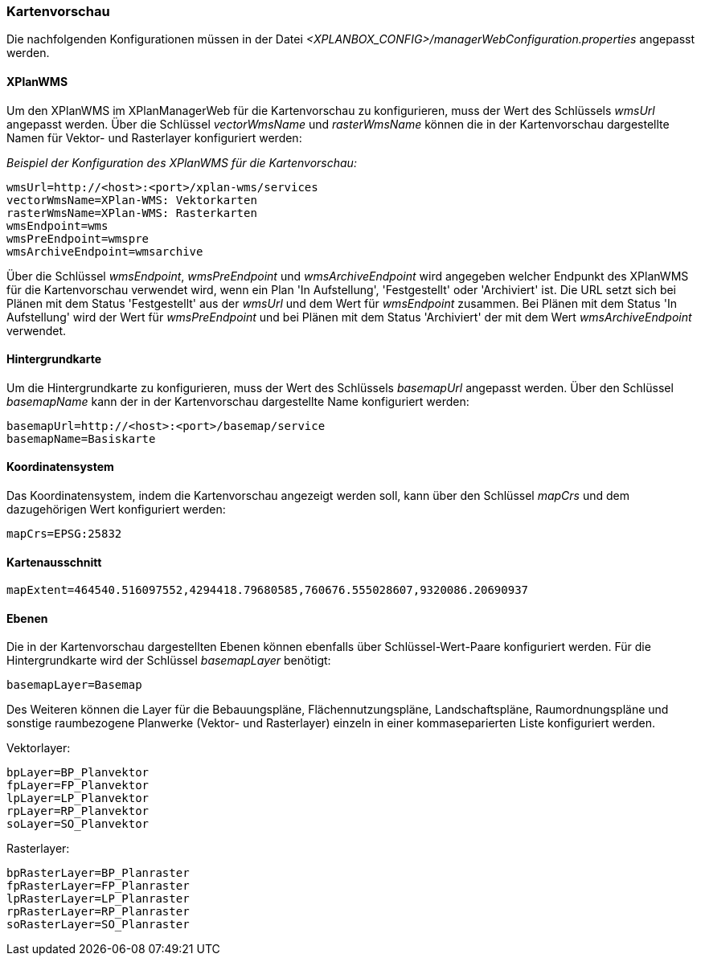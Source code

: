 [[kartenvorschau]]
=== Kartenvorschau

Die nachfolgenden Konfigurationen müssen in der Datei _<XPLANBOX_CONFIG>/managerWebConfiguration.properties_ angepasst werden.

[[kartenvorschau-xplanwms]]
==== XPlanWMS

Um den XPlanWMS im XPlanManagerWeb für die Kartenvorschau zu konfigurieren, muss der Wert des Schlüssels _wmsUrl_ angepasst werden.
Über die Schlüssel _vectorWmsName_ und _rasterWmsName_ können die in der Kartenvorschau dargestellte Namen für Vektor- und Rasterlayer konfiguriert werden:

_Beispiel der Konfiguration des XPlanWMS für die Kartenvorschau:_
----
wmsUrl=http://<host>:<port>/xplan-wms/services
vectorWmsName=XPlan-WMS: Vektorkarten
rasterWmsName=XPlan-WMS: Rasterkarten
wmsEndpoint=wms
wmsPreEndpoint=wmspre
wmsArchiveEndpoint=wmsarchive
----

Über die Schlüssel _wmsEndpoint_, _wmsPreEndpoint_ und
_wmsArchiveEndpoint_ wird angegeben welcher Endpunkt des XPlanWMS für die
Kartenvorschau verwendet wird, wenn ein Plan 'In Aufstellung',
'Festgestellt' oder 'Archiviert' ist. Die URL setzt sich bei Plänen mit dem Status
'Festgestellt' aus der _wmsUrl_ und dem Wert für _wmsEndpoint_ zusammen. Bei Plänen mit dem Status 'In Aufstellung' wird der Wert für _wmsPreEndpoint_ und bei Plänen mit dem Status 'Archiviert' der mit dem Wert _wmsArchiveEndpoint_ verwendet.

[[hintergrundkarte]]
==== Hintergrundkarte

Um die Hintergrundkarte zu konfigurieren, muss der Wert des Schlüssels
_basemapUrl_ angepasst werden. Über den Schlüssel _basemapName_ kann der
in der Kartenvorschau dargestellte Name konfiguriert werden:

----
basemapUrl=http://<host>:<port>/basemap/service
basemapName=Basiskarte
----

[[koordinatensystem]]
==== Koordinatensystem

Das Koordinatensystem, indem die Kartenvorschau angezeigt werden soll,
kann über den Schlüssel _mapCrs_ und dem dazugehörigen Wert konfiguriert
werden:

----
mapCrs=EPSG:25832
----

[[kartenausschnitt]]
==== Kartenausschnitt

----
mapExtent=464540.516097552,4294418.79680585,760676.555028607,9320086.20690937
----

[[ebenen]]
==== Ebenen

Die in der Kartenvorschau dargestellten Ebenen können ebenfalls über
Schlüssel-Wert-Paare konfiguriert werden. Für die Hintergrundkarte wird
der Schlüssel _basemapLayer_ benötigt:

----
basemapLayer=Basemap
----

Des Weiteren können die Layer für die Bebauungspläne, Flächennutzungspläne, Landschaftspläne, Raumordnungspläne und sonstige raumbezogene Planwerke (Vektor- und Rasterlayer) einzeln in einer kommaseparierten Liste konfiguriert werden.

Vektorlayer:

----
bpLayer=BP_Planvektor
fpLayer=FP_Planvektor
lpLayer=LP_Planvektor
rpLayer=RP_Planvektor
soLayer=SO_Planvektor
----

Rasterlayer:

----
bpRasterLayer=BP_Planraster
fpRasterLayer=FP_Planraster
lpRasterLayer=LP_Planraster
rpRasterLayer=RP_Planraster
soRasterLayer=SO_Planraster
----
